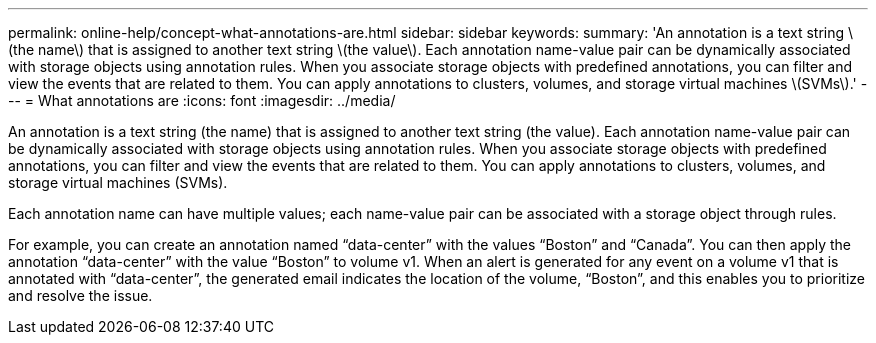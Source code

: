 ---
permalink: online-help/concept-what-annotations-are.html
sidebar: sidebar
keywords: 
summary: 'An annotation is a text string \(the name\) that is assigned to another text string \(the value\). Each annotation name-value pair can be dynamically associated with storage objects using annotation rules. When you associate storage objects with predefined annotations, you can filter and view the events that are related to them. You can apply annotations to clusters, volumes, and storage virtual machines \(SVMs\).'
---
= What annotations are
:icons: font
:imagesdir: ../media/

[.lead]
An annotation is a text string (the name) that is assigned to another text string (the value). Each annotation name-value pair can be dynamically associated with storage objects using annotation rules. When you associate storage objects with predefined annotations, you can filter and view the events that are related to them. You can apply annotations to clusters, volumes, and storage virtual machines (SVMs).

Each annotation name can have multiple values; each name-value pair can be associated with a storage object through rules.

For example, you can create an annotation named "`data-center`" with the values "`Boston`" and "`Canada`". You can then apply the annotation "`data-center`" with the value "`Boston`" to volume v1. When an alert is generated for any event on a volume v1 that is annotated with "`data-center`", the generated email indicates the location of the volume, "`Boston`", and this enables you to prioritize and resolve the issue.

